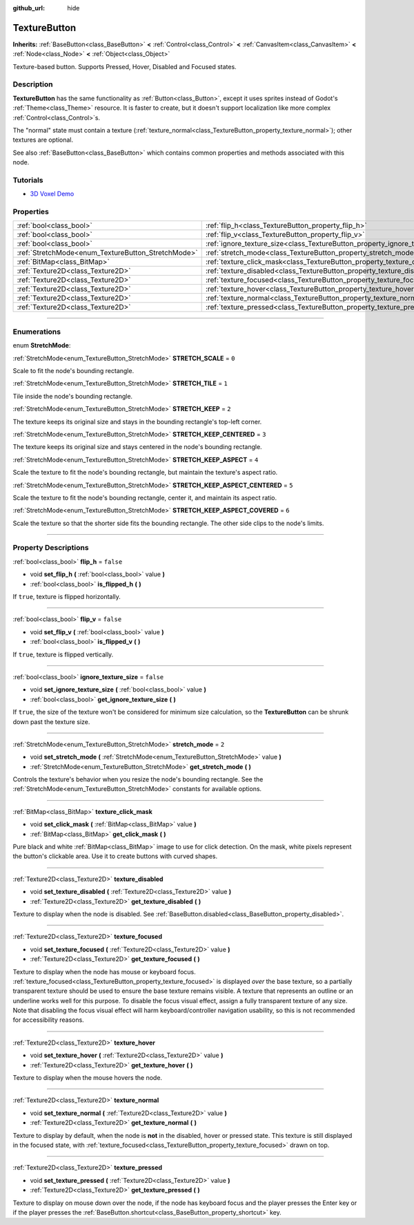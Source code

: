 :github_url: hide

.. DO NOT EDIT THIS FILE!!!
.. Generated automatically from Godot engine sources.
.. Generator: https://github.com/godotengine/godot/tree/4.1/doc/tools/make_rst.py.
.. XML source: https://github.com/godotengine/godot/tree/4.1/doc/classes/TextureButton.xml.

.. _class_TextureButton:

TextureButton
=============

**Inherits:** :ref:`BaseButton<class_BaseButton>` **<** :ref:`Control<class_Control>` **<** :ref:`CanvasItem<class_CanvasItem>` **<** :ref:`Node<class_Node>` **<** :ref:`Object<class_Object>`

Texture-based button. Supports Pressed, Hover, Disabled and Focused states.

.. rst-class:: classref-introduction-group

Description
-----------

**TextureButton** has the same functionality as :ref:`Button<class_Button>`, except it uses sprites instead of Godot's :ref:`Theme<class_Theme>` resource. It is faster to create, but it doesn't support localization like more complex :ref:`Control<class_Control>`\ s.

The "normal" state must contain a texture (:ref:`texture_normal<class_TextureButton_property_texture_normal>`); other textures are optional.

See also :ref:`BaseButton<class_BaseButton>` which contains common properties and methods associated with this node.

.. rst-class:: classref-introduction-group

Tutorials
---------

- `3D Voxel Demo <https://godotengine.org/asset-library/asset/676>`__

.. rst-class:: classref-reftable-group

Properties
----------

.. table::
   :widths: auto

   +----------------------------------------------------+------------------------------------------------------------------------------+-----------+
   | :ref:`bool<class_bool>`                            | :ref:`flip_h<class_TextureButton_property_flip_h>`                           | ``false`` |
   +----------------------------------------------------+------------------------------------------------------------------------------+-----------+
   | :ref:`bool<class_bool>`                            | :ref:`flip_v<class_TextureButton_property_flip_v>`                           | ``false`` |
   +----------------------------------------------------+------------------------------------------------------------------------------+-----------+
   | :ref:`bool<class_bool>`                            | :ref:`ignore_texture_size<class_TextureButton_property_ignore_texture_size>` | ``false`` |
   +----------------------------------------------------+------------------------------------------------------------------------------+-----------+
   | :ref:`StretchMode<enum_TextureButton_StretchMode>` | :ref:`stretch_mode<class_TextureButton_property_stretch_mode>`               | ``2``     |
   +----------------------------------------------------+------------------------------------------------------------------------------+-----------+
   | :ref:`BitMap<class_BitMap>`                        | :ref:`texture_click_mask<class_TextureButton_property_texture_click_mask>`   |           |
   +----------------------------------------------------+------------------------------------------------------------------------------+-----------+
   | :ref:`Texture2D<class_Texture2D>`                  | :ref:`texture_disabled<class_TextureButton_property_texture_disabled>`       |           |
   +----------------------------------------------------+------------------------------------------------------------------------------+-----------+
   | :ref:`Texture2D<class_Texture2D>`                  | :ref:`texture_focused<class_TextureButton_property_texture_focused>`         |           |
   +----------------------------------------------------+------------------------------------------------------------------------------+-----------+
   | :ref:`Texture2D<class_Texture2D>`                  | :ref:`texture_hover<class_TextureButton_property_texture_hover>`             |           |
   +----------------------------------------------------+------------------------------------------------------------------------------+-----------+
   | :ref:`Texture2D<class_Texture2D>`                  | :ref:`texture_normal<class_TextureButton_property_texture_normal>`           |           |
   +----------------------------------------------------+------------------------------------------------------------------------------+-----------+
   | :ref:`Texture2D<class_Texture2D>`                  | :ref:`texture_pressed<class_TextureButton_property_texture_pressed>`         |           |
   +----------------------------------------------------+------------------------------------------------------------------------------+-----------+

.. rst-class:: classref-section-separator

----

.. rst-class:: classref-descriptions-group

Enumerations
------------

.. _enum_TextureButton_StretchMode:

.. rst-class:: classref-enumeration

enum **StretchMode**:

.. _class_TextureButton_constant_STRETCH_SCALE:

.. rst-class:: classref-enumeration-constant

:ref:`StretchMode<enum_TextureButton_StretchMode>` **STRETCH_SCALE** = ``0``

Scale to fit the node's bounding rectangle.

.. _class_TextureButton_constant_STRETCH_TILE:

.. rst-class:: classref-enumeration-constant

:ref:`StretchMode<enum_TextureButton_StretchMode>` **STRETCH_TILE** = ``1``

Tile inside the node's bounding rectangle.

.. _class_TextureButton_constant_STRETCH_KEEP:

.. rst-class:: classref-enumeration-constant

:ref:`StretchMode<enum_TextureButton_StretchMode>` **STRETCH_KEEP** = ``2``

The texture keeps its original size and stays in the bounding rectangle's top-left corner.

.. _class_TextureButton_constant_STRETCH_KEEP_CENTERED:

.. rst-class:: classref-enumeration-constant

:ref:`StretchMode<enum_TextureButton_StretchMode>` **STRETCH_KEEP_CENTERED** = ``3``

The texture keeps its original size and stays centered in the node's bounding rectangle.

.. _class_TextureButton_constant_STRETCH_KEEP_ASPECT:

.. rst-class:: classref-enumeration-constant

:ref:`StretchMode<enum_TextureButton_StretchMode>` **STRETCH_KEEP_ASPECT** = ``4``

Scale the texture to fit the node's bounding rectangle, but maintain the texture's aspect ratio.

.. _class_TextureButton_constant_STRETCH_KEEP_ASPECT_CENTERED:

.. rst-class:: classref-enumeration-constant

:ref:`StretchMode<enum_TextureButton_StretchMode>` **STRETCH_KEEP_ASPECT_CENTERED** = ``5``

Scale the texture to fit the node's bounding rectangle, center it, and maintain its aspect ratio.

.. _class_TextureButton_constant_STRETCH_KEEP_ASPECT_COVERED:

.. rst-class:: classref-enumeration-constant

:ref:`StretchMode<enum_TextureButton_StretchMode>` **STRETCH_KEEP_ASPECT_COVERED** = ``6``

Scale the texture so that the shorter side fits the bounding rectangle. The other side clips to the node's limits.

.. rst-class:: classref-section-separator

----

.. rst-class:: classref-descriptions-group

Property Descriptions
---------------------

.. _class_TextureButton_property_flip_h:

.. rst-class:: classref-property

:ref:`bool<class_bool>` **flip_h** = ``false``

.. rst-class:: classref-property-setget

- void **set_flip_h** **(** :ref:`bool<class_bool>` value **)**
- :ref:`bool<class_bool>` **is_flipped_h** **(** **)**

If ``true``, texture is flipped horizontally.

.. rst-class:: classref-item-separator

----

.. _class_TextureButton_property_flip_v:

.. rst-class:: classref-property

:ref:`bool<class_bool>` **flip_v** = ``false``

.. rst-class:: classref-property-setget

- void **set_flip_v** **(** :ref:`bool<class_bool>` value **)**
- :ref:`bool<class_bool>` **is_flipped_v** **(** **)**

If ``true``, texture is flipped vertically.

.. rst-class:: classref-item-separator

----

.. _class_TextureButton_property_ignore_texture_size:

.. rst-class:: classref-property

:ref:`bool<class_bool>` **ignore_texture_size** = ``false``

.. rst-class:: classref-property-setget

- void **set_ignore_texture_size** **(** :ref:`bool<class_bool>` value **)**
- :ref:`bool<class_bool>` **get_ignore_texture_size** **(** **)**

If ``true``, the size of the texture won't be considered for minimum size calculation, so the **TextureButton** can be shrunk down past the texture size.

.. rst-class:: classref-item-separator

----

.. _class_TextureButton_property_stretch_mode:

.. rst-class:: classref-property

:ref:`StretchMode<enum_TextureButton_StretchMode>` **stretch_mode** = ``2``

.. rst-class:: classref-property-setget

- void **set_stretch_mode** **(** :ref:`StretchMode<enum_TextureButton_StretchMode>` value **)**
- :ref:`StretchMode<enum_TextureButton_StretchMode>` **get_stretch_mode** **(** **)**

Controls the texture's behavior when you resize the node's bounding rectangle. See the :ref:`StretchMode<enum_TextureButton_StretchMode>` constants for available options.

.. rst-class:: classref-item-separator

----

.. _class_TextureButton_property_texture_click_mask:

.. rst-class:: classref-property

:ref:`BitMap<class_BitMap>` **texture_click_mask**

.. rst-class:: classref-property-setget

- void **set_click_mask** **(** :ref:`BitMap<class_BitMap>` value **)**
- :ref:`BitMap<class_BitMap>` **get_click_mask** **(** **)**

Pure black and white :ref:`BitMap<class_BitMap>` image to use for click detection. On the mask, white pixels represent the button's clickable area. Use it to create buttons with curved shapes.

.. rst-class:: classref-item-separator

----

.. _class_TextureButton_property_texture_disabled:

.. rst-class:: classref-property

:ref:`Texture2D<class_Texture2D>` **texture_disabled**

.. rst-class:: classref-property-setget

- void **set_texture_disabled** **(** :ref:`Texture2D<class_Texture2D>` value **)**
- :ref:`Texture2D<class_Texture2D>` **get_texture_disabled** **(** **)**

Texture to display when the node is disabled. See :ref:`BaseButton.disabled<class_BaseButton_property_disabled>`.

.. rst-class:: classref-item-separator

----

.. _class_TextureButton_property_texture_focused:

.. rst-class:: classref-property

:ref:`Texture2D<class_Texture2D>` **texture_focused**

.. rst-class:: classref-property-setget

- void **set_texture_focused** **(** :ref:`Texture2D<class_Texture2D>` value **)**
- :ref:`Texture2D<class_Texture2D>` **get_texture_focused** **(** **)**

Texture to display when the node has mouse or keyboard focus. :ref:`texture_focused<class_TextureButton_property_texture_focused>` is displayed *over* the base texture, so a partially transparent texture should be used to ensure the base texture remains visible. A texture that represents an outline or an underline works well for this purpose. To disable the focus visual effect, assign a fully transparent texture of any size. Note that disabling the focus visual effect will harm keyboard/controller navigation usability, so this is not recommended for accessibility reasons.

.. rst-class:: classref-item-separator

----

.. _class_TextureButton_property_texture_hover:

.. rst-class:: classref-property

:ref:`Texture2D<class_Texture2D>` **texture_hover**

.. rst-class:: classref-property-setget

- void **set_texture_hover** **(** :ref:`Texture2D<class_Texture2D>` value **)**
- :ref:`Texture2D<class_Texture2D>` **get_texture_hover** **(** **)**

Texture to display when the mouse hovers the node.

.. rst-class:: classref-item-separator

----

.. _class_TextureButton_property_texture_normal:

.. rst-class:: classref-property

:ref:`Texture2D<class_Texture2D>` **texture_normal**

.. rst-class:: classref-property-setget

- void **set_texture_normal** **(** :ref:`Texture2D<class_Texture2D>` value **)**
- :ref:`Texture2D<class_Texture2D>` **get_texture_normal** **(** **)**

Texture to display by default, when the node is **not** in the disabled, hover or pressed state. This texture is still displayed in the focused state, with :ref:`texture_focused<class_TextureButton_property_texture_focused>` drawn on top.

.. rst-class:: classref-item-separator

----

.. _class_TextureButton_property_texture_pressed:

.. rst-class:: classref-property

:ref:`Texture2D<class_Texture2D>` **texture_pressed**

.. rst-class:: classref-property-setget

- void **set_texture_pressed** **(** :ref:`Texture2D<class_Texture2D>` value **)**
- :ref:`Texture2D<class_Texture2D>` **get_texture_pressed** **(** **)**

Texture to display on mouse down over the node, if the node has keyboard focus and the player presses the Enter key or if the player presses the :ref:`BaseButton.shortcut<class_BaseButton_property_shortcut>` key.

.. |virtual| replace:: :abbr:`virtual (This method should typically be overridden by the user to have any effect.)`
.. |const| replace:: :abbr:`const (This method has no side effects. It doesn't modify any of the instance's member variables.)`
.. |vararg| replace:: :abbr:`vararg (This method accepts any number of arguments after the ones described here.)`
.. |constructor| replace:: :abbr:`constructor (This method is used to construct a type.)`
.. |static| replace:: :abbr:`static (This method doesn't need an instance to be called, so it can be called directly using the class name.)`
.. |operator| replace:: :abbr:`operator (This method describes a valid operator to use with this type as left-hand operand.)`
.. |bitfield| replace:: :abbr:`BitField (This value is an integer composed as a bitmask of the following flags.)`
